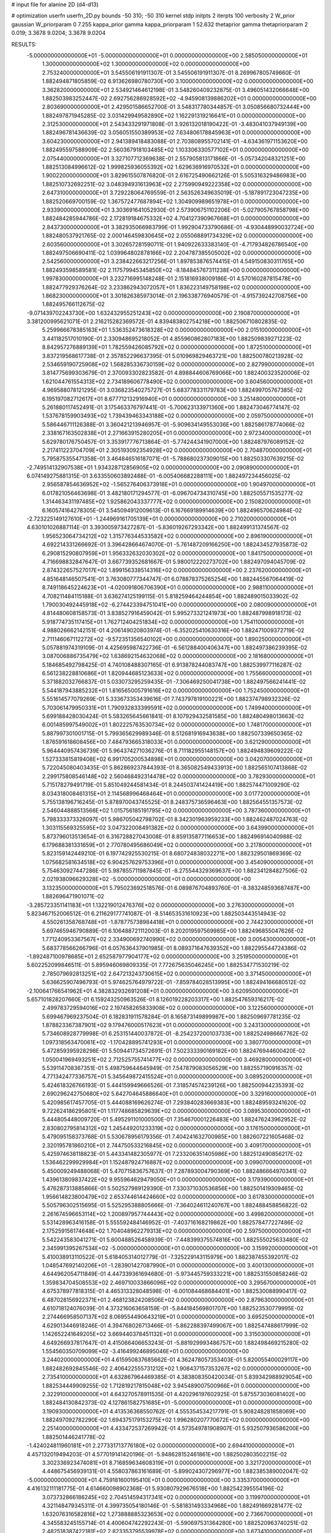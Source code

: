 # input file for alanine 2D (d4-d13)

# optimization
userfn       userfn_2D.py
bounds       -50 310; -50 310
kernel       stdp
initpts      2
iterpts      100
verbosity    2
W_prior      gaussian
W_priorparam 0 7.255
kappa_prior  gamma
kappa_priorparam 1 52.632
thetaprior gamma
thetapriorparam 2 0.019; 3.3678 9.0204; 3.3678 9.0204

RESULTS:
 -5.000000000000000E+01 -5.000000000000000E+01  0.000000000000000E+00       2.585050000000000E+01
  1.300000000000000E+02  1.300000000000000E+02  0.000000000000000E+00       2.753240000000000E+01       3.545506191911307E-01  3.545506191911307E-01       8.269967805749660E-01  1.882494871805859E-02
  6.913626980780730E+00  3.100000000000000E+02  0.000000000000000E+00       3.362820000000000E+01       2.534921464612198E-01  3.548260409232875E-01       3.496051432066648E+00  1.882503983252447E-02
  2.692756286928592E+02 -4.945908139886202E+01  0.000000000000000E+00       2.803690000000000E+01       2.429501586652700E-01  3.548317780344857E-01       3.050856680732444E+00  1.882497871945285E-02
  3.031429949582890E+02  1.162291319216641E+01  0.000000000000000E+00       2.312530000000000E+01       2.543433291971808E-01  3.926132018190422E-01      -3.483041037949139E+00  1.882496781436639E-02
  3.056051550389953E+02  7.634806178845963E+01  0.000000000000000E+00       3.604230000000000E+01       2.941389418483088E-01  2.703808955702141E-01      -4.634361971153620E+00  1.882495597588909E-02
  2.560367918103485E+02  1.103306330577102E+01  0.000000000000000E+00       2.075440000000000E+01       3.327107712369638E-01  2.557905813171866E-01      -5.057342048321251E+00  1.882513084996612E-02
  1.999825936055392E+02  1.629636916970532E+01  0.000000000000000E+00       1.900220000000000E+01       3.829615507876820E-01  2.616725490662126E-01       5.505316329486983E+00  1.882510732692251E-02
  3.048394931613963E+02  2.275990949222358E+02  0.000000000000000E+00       2.647310000000000E+01       3.729228064769559E-01  2.563526349635019E-01      -5.187891723047235E+00  1.882520669700159E-02
  1.367572477687894E+02  1.304909989651978E+01  0.000000000000000E+00       2.933900000000000E+01       3.303691641052930E-01  2.573906751102206E-01      -5.027905767858798E+00  1.882484285944786E-02
  2.172819184675332E+02  4.704127390967668E+01  0.000000000000000E+00       2.843730000000000E+01       3.382935066983799E-01  1.992904733790686E-01      -4.930448990032724E+00  1.882480537921765E-02
  2.000146459830645E+02  2.055068891734329E+02  0.000000000000000E+00       2.603560000000000E+01       3.302657281590711E-01  1.940922633383140E-01      -4.717934826786540E+00  1.882497506690411E-02
  1.039964802878166E+02  2.204787385505002E+02  0.000000000000000E+00       2.542560000000000E+01       3.238422663217256E-01  1.897853876574415E-01       4.549150830311765E+00  1.882493598589581E-02
  2.117579945345850E+02 -8.184845767311238E+00  0.000000000000000E+00       1.997830000000000E+01       3.232716995148248E-01  2.151816938009186E-01       4.570160287815478E+00  1.882477929376264E-02
  3.233862943072057E+01  1.836223149758198E+02  0.000000000000000E+00       1.868230000000000E+01       3.301826385973014E-01  2.196338776940579E-01      -4.915739242708756E+00  1.882495766112675E-02
 -9.071439702243730E+00  1.632432955251243E+02  0.000000000000000E+00       2.190870000000000E+01       3.381200995621071E-01  2.216215282369572E-01       4.839483802754218E+00  1.882506710802835E-02
  5.259966678385163E+01  1.536352473618328E+02  0.000000000000000E+00       2.015100000000000E+01       3.441182517010190E-01  2.330948695218052E-01       4.855960862807183E+00  1.882509839271223E-02
  8.842957276889139E+01  1.782559426085792E+02  0.000000000000000E+00       1.872510000000000E+01       3.837219568617738E-01  2.357852296637395E-01       5.010969829463721E+00  1.882500780213928E-02
  2.534659190725908E+02  1.568285336730159E+02  0.000000000000000E+00       2.827990000000000E+01       3.814775699303679E-01  2.370093302823582E-01       4.898844606769066E+00  1.882400323520006E-02
  1.621044761554313E+02  2.734189606778490E+02  0.000000000000000E+00       3.604560000000000E+01       4.969588078121295E-01  3.036823540275727E-01       5.683778331179783E+00  1.882499705767385E-02
  6.195197082712617E+01  8.677712132916940E+01  0.000000000000000E+00       3.251480000000000E+01       5.261880117452491E-01  3.175463376797441E-01      -5.700623133971360E+00  1.882473046774147E-02
  1.537678159903493E+02  1.739439463343188E+02  0.000000000000000E+00       2.059750000000000E+01       5.586446711126388E-01  3.360421213946957E-01      -5.909634149553036E+00  1.882586178774066E-02
  2.338167163502838E+01  2.271663915280205E+01  0.000000000000000E+00       2.972340000000000E+01       5.629780176750457E-01  3.353917776713864E-01      -5.774244341907000E+00  1.882487976089152E-02
  2.217411223704709E+01  2.305193092354928E+02  0.000000000000000E+00       2.704870000000000E+01       5.795875355471358E-01  3.464846516187071E-01      -5.788680237309015E+00  1.882503307639215E-02
 -2.749514132907538E+01  1.934328712856905E+02  0.000000000000000E+00       2.090890000000000E+01       6.074149275881315E-01  3.633550603892488E-01      -6.005406682288111E+00  1.882497234456025E-02
  2.956587854636952E+02 -1.565276406373918E+01  0.000000000000000E+00       1.904970000000000E+01       6.017821056463698E-01  3.482180171294577E-01      -6.096704734310745E+00  1.882505571535277E-02
  1.314463431197485E+02  1.925862043337777E+02  0.000000000000000E+00       2.150820000000000E+01       6.160574164278305E-01  3.545094912009613E-01       6.167669189914639E+00  1.882496570624984E-02
 -2.723225149127610E+01 -1.244969161705139E+01  0.000000000000000E+00       2.710200000000000E+01       4.630101026887114E-01  3.393005973427287E-01      -5.836019267293342E+00  1.882499131374567E-02
  1.956523064734212E+02  1.315776344533582E+02  0.000000000000000E+00       2.896190000000000E+01       4.692214331266692E-01  3.396428664674070E-01      -5.761487209166250E+00  1.882434527935873E-02
  6.290815290807959E+01  1.956332632030302E+02  0.000000000000000E+00       1.841750000000000E+01       4.716698832847647E-01  3.667739352681667E-01       5.980012220273702E+00  1.882497094045709E-02
  2.874322657527017E+02  1.899156338514316E+02  0.000000000000000E+00       2.237620000000000E+01       4.851648146507541E-01  3.763080777344747E-01       6.078878375265254E+00  1.882445567064419E-02
  8.749118645224623E+01 -4.020091806706390E+01  0.000000000000000E+00       2.988110000000000E+01       4.708211484115188E-01  3.636274125199115E-01       5.818259464244854E+00  1.882489015033902E-02
  1.790030492445918E+02 -6.274423394751041E+00  0.000000000000000E+00       2.080090000000000E+01       4.814480608158573E-01  3.838527916459042E-01       5.995273321241973E+00  1.882487998918173E-02
  5.918774735117415E+01  1.762712404251834E+02  0.000000000000000E+00       1.754110000000000E+01       4.988026662142151E-01  4.206149020803974E-01      -6.352025410630316E+00  1.882471009372719E-02
  2.711146067112272E+02 -9.572351356540102E+00  0.000000000000000E+00       1.890250000000000E+01       5.057881974319109E-01  4.425695987422736E-01      -6.561288400406347E+00  1.882497386239395E-02
  3.087006886735479E+02  1.638692154632068E+02  0.000000000000000E+00       2.181680000000000E+01       5.184685492798425E-01  4.740108488307165E-01       6.913878244083747E+00  1.882539977116287E-02
  6.561238228810686E+01  1.820944685123633E+02  0.000000000000000E+00       1.755660000000000E+01       5.371882032766837E-01  5.033073295259435E-01      -7.306469250041738E+00  1.882497566241441E-02
  5.544187943885232E+01  1.816565005791616E+02  0.000000000000000E+00       1.752450000000000E+01       5.551614577079269E-01  5.333673353439616E-01       7.743797819100221E+00  1.882374798932326E-02
  5.703061479950331E+01  1.790932833399591E+02  0.000000000000000E+00       1.749940000000000E+01       5.699188428030424E-01  5.583265645661841E-01       8.107929432581585E+00  1.882480498013663E-02
  6.001485997549002E+01  1.802225763530734E+02  0.000000000000000E+00       1.748170000000000E+01       5.887997301001715E-01  5.799365629989346E-01       8.512681916943638E+00  1.882507339650365E-02
  1.876591618608456E+00  7.484793665318033E+01  0.000000000000000E+00       3.621290000000000E+01       5.964440957436739E-01  5.964374271036276E-01       8.711182955148157E+00  1.882494839609222E-02
  1.527333815819408E+02  6.991705200534898E+01  0.000000000000000E+00       3.042070000000000E+01       5.722045080403435E-01  5.862869237844393E-01       8.365082549433913E+00  1.882565107413868E-02
  2.299175808546148E+02  2.560468492314478E+02  0.000000000000000E+00       3.782930000000000E+01       5.715178279491719E-01  5.851049244581434E-01       8.244503741424419E+00  1.882574471009290E-02
  8.034318008461315E+01  2.114568996468464E+01  0.000000000000000E+00       3.017720000000000E+01       5.755138196716245E-01  5.878970043745525E-01       8.248375736596463E+00  1.882564551357573E-02
  2.546044888513566E+02  1.015756185191795E+02  0.000000000000000E+00       3.787360000000000E+01       5.798333373326097E-01  5.986705042798702E-01       8.342301963959233E+00  1.882462487024763E-02
  1.303115569325595E+02  3.047322008491382E+02  0.000000000000000E+00       3.643990000000000E+01       5.873796013513654E-01  6.316728827043008E-01       8.859135877116653E+00  1.882496914040988E-02
  6.179688381331659E+01  2.770780495686049E+02  0.000000000000000E+00       3.217800000000000E+01       5.823159142449210E-01  6.197742925530215E-01       8.680724838032271E+00  1.882329501869369E-02
  1.075682581634518E+02  6.904257629753396E+01  0.000000000000000E+00       3.454090000000000E+01       5.754630927447286E-01  5.987855711987845E-01      -8.275544329369637E+00  1.882341284827506E-02
  2.021938096629328E+02 -5.000000000000000E+01  0.000000000000000E+00       3.132350000000000E+01       5.795023692518576E-01  6.089876704893760E-01      -8.383248593687487E+00  1.882696471901071E-02
 -3.285723351141183E+01  1.132219012476376E+02  0.000000000000000E+00       3.276300000000000E+01       5.823467152006512E-01  6.211629177741087E-01      -8.514653531610923E+00  1.882503443514943E-02
  4.550261358768748E+01 -1.878775738984418E+01  0.000000000000000E+00       2.744230000000000E+01       5.697465946790889E-01  6.106488721112003E-01       8.202019597569985E+00  1.882496855047626E-02
  1.771240953367567E+02  2.334900692740990E+02  0.000000000000000E+00       3.005430000000000E+01       5.683778566266796E-01  6.057636437901985E-01       8.089371647639352E+00  1.882295544724386E-02
 -1.892487100978685E+01  2.652587977904177E+02  0.000000000000000E+00       3.251950000000000E+01       5.602252099846511E-01  5.895946069809335E-01       7.772675635046245E+00  1.882534771530219E-02
  2.785079692813251E+02  2.647213243730615E+02  0.000000000000000E+00       3.371450000000000E+01       5.636625907496793E-01  5.974625764979722E-01      -7.859784028513995E+00  1.882494166680512E-02
 -2.100641766541962E+01  4.382832932691208E+01  0.000000000000000E+00       3.620950000000000E+01       5.657101828207660E-01  6.159243250963526E-01       8.126019228203317E+00  1.882547659316217E-02
  2.499783729594016E+02  2.197458265833908E+02  0.000000000000000E+00       3.122560000000000E+01       5.699467969237504E-01  6.182831911578284E-01       8.165873149899987E+00  1.882509697781235E-02
  1.878823367387901E+02  9.179476000517623E+01  0.000000000000000E+00       3.243130000000000E+01       5.734608928779998E-01  6.253151440037872E-01      -8.254237200103733E+00  1.882524986667762E-02
  1.097318563470061E+02 -1.170428895741293E+01  0.000000000000000E+00       3.380770000000000E+01       5.472859395928298E-01  5.509441734572691E-01       7.502333390169182E+00  1.882476944600420E-02
  1.050041969493251E+02  2.712525755741477E+02  0.000000000000000E+00       3.469280000000000E+01       5.539114708367351E-01  5.498759644645949E-01       7.547879083056529E+00  1.882557190916357E-02
  4.771342477336757E+01  5.345649872415524E+01  0.000000000000000E+00       3.089520000000000E+01       5.424618326766193E-01  5.444159949666526E-01       7.318574574239126E+00  1.882500944235393E-02
  2.690296242750680E+02  5.642704645886640E+01  0.000000000000000E+00       3.329160000000000E+01       5.420985617457705E-01  5.444088169626274E-01       7.293840283669383E+00  1.882489593241620E-02
  9.722624186295801E+01  1.117748685829639E+02  0.000000000000000E+00       3.089530000000000E+01       5.444805448009720E-01  5.495291101000500E-01       7.354670001226483E+00  1.882476243962952E-02
  2.830802795814312E+02  1.245449201233319E+02  0.000000000000000E+00       3.176150000000000E+01       5.479095158373768E-01  5.530678956179356E-01       7.404241632700985E+00  1.882607221605468E-02
  2.320195781860210E+01  2.744750533216845E+02  0.000000000000000E+00       3.409170000000000E+01       5.425974638118823E-01  5.443341482305977E-01       7.233206351405986E+00  1.882512490856217E-02
  1.536462299929984E+01  1.152487924716887E+02  0.000000000000000E+00       3.099070000000000E+01       5.450009249488068E-01  5.470715836757637E-01       7.287893004790369E+00  1.882486664970341E-02
  1.439613809837422E+02  9.955964629479050E+01  0.000000000000000E+00       3.179390000000000E+01       5.476287313885866E-01  5.502527989129390E-01       7.330371030536856E+00  1.882501419309465E-02
  1.956614823800479E+02  2.653744614424660E+02  0.000000000000000E+00       3.617830000000000E+01       5.505796302515695E-01  5.525295388805666E-01      -7.364024611240767E+00  1.882488458856822E-02
  2.261674596653114E+02  1.200897957744443E+02  0.000000000000000E+00       3.499820000000000E+01       5.531428963416158E-01  5.555592484146952E-01      -7.403716168219862E+00  1.882578477227486E-02
  2.175259156174648E+02  1.704048962279313E+02  0.000000000000000E+00       2.597500000000000E+01       5.542243583041271E-01  5.600488526458939E-01      -7.448399375574816E+00  1.882555025633480E-02
  2.345991395267534E+02 -5.000000000000000E+01  0.000000000000000E+00       3.159920000000000E+01       5.410038913110522E-01  5.618405314012779E-01      -7.325229143115979E+00  1.882387455392017E-02
  1.048547692140206E+01 -1.283901427087990E+01  0.000000000000000E+00       3.400130000000000E+01       4.644962054711849E-01  4.447339361694680E-01      -5.973445759333221E+00  1.882531550858246E-02
  1.359834704508553E+02  2.469710033866096E+02  0.000000000000000E+00       3.295670000000000E+01       4.675378977818315E-01  4.465313328048598E-01      -6.001084468684401E+00  1.882530088990417E-02
  6.487028156922371E+01  2.468123824208506E+02  0.000000000000000E+00       2.879630000000000E+01       4.610718124076039E-01  4.373216063658159E-01      -5.844184569801707E+00  1.882523530779995E-02
  2.274466958507137E+02  8.069554490643219E+01  0.000000000000000E+00       3.695250000000000E+01       4.629013446918246E-01  4.394768026713466E-01      -5.862288397499067E+00  1.882547488617999E-02
  1.142652241649205E+02  3.669440378451132E+01  0.000000000000000E+00       3.315030000000000E+01       4.649266937817647E-01  4.415066406653243E-01      -5.881929993486757E+00  1.882498469215280E-02
  1.554560350709099E+02 -3.416499246895046E+01  0.000000000000000E+00       3.244020000000000E+01       4.615950837685662E-01  4.362478057353403E-01       5.820055400029117E+00  1.882482692845546E-02
  2.406422555731212E+02  1.908437157353267E+02  0.000000000000000E+00       2.735410000000000E+01       4.632867964469385E-01  4.383808350420034E-01       5.839342988929054E+00  1.882534449909255E-02
  1.712819217815048E+02  3.945489007500966E+01  0.000000000000000E+00       2.322910000000000E+01       4.643270578911535E-01  4.420296197602925E-01       5.875573036081402E+00  1.882484130842373E-02
  4.127861582751685E+01 -5.000000000000000E+01  0.000000000000000E+00       3.190930000000000E+01       4.413536368550762E-01  4.555354534217791E-01       5.908248281858069E+00  1.882497092782290E-02
  1.694375179153275E+02  1.996280207770672E+02  0.000000000000000E+00       2.251400000000000E+01       4.433472537269942E-01  4.573549781908907E-01       5.932507936586200E+00  1.882501446241778E-02
 -1.424024811960181E+01  2.277331713776180E+02  0.000000000000000E+00       2.694410000000000E+01       4.457132019494203E-01  4.577019141420196E-01      -5.948628152461861E+00  1.882502803502215E-02
  3.302336923474081E+01  8.716859634608319E+01  0.000000000000000E+00       3.321720000000000E+01       4.448675456939131E-01  4.558037863161689E-01      -5.899024307296977E+00  1.882385389002047E-02
 -5.000000000000000E+01  4.759181600195410E+01  0.000000000000000E+00       3.335370000000000E+01       4.416132111181775E-01  4.614660098902368E-01       5.930807929676518E+00  1.882542395554196E-02
  3.073732866186245E+02  2.704514594317341E+02  0.000000000000000E+00       3.119970000000000E+01       4.321148479345311E-01  4.399735054180146E-01      -5.581831493334968E+00  1.882491669281477E-02
  1.632076316582816E+02  1.273888885323653E+02  0.000000000000000E+00       2.736670000000000E+01       4.345583245155714E-01  4.400604742292243E-01      -5.590697531364280E+00  1.882520963740251E-02
  2.482518387422181E+02  2.823353795539978E+02  0.000000000000000E+00       3.673410000000000E+01       4.352135870018899E-01  4.420318775902597E-01      -5.599511386376873E+00  1.882517716316183E-02
  1.931157415174579E+02  6.247162278782173E+01  0.000000000000000E+00       2.940040000000000E+01       4.361111585014128E-01  4.444338509315738E-01      -5.619114545802931E+00  1.882560977298025E-02
  1.312527630454708E+01  4.975174418261206E+01  0.000000000000000E+00       3.355210000000000E+01       4.361679941051463E-01  4.466238997156586E-01      -5.624345306236495E+00  1.882503948704157E-02
  8.343184398927650E+01  5.303979464681156E+01  0.000000000000000E+00       3.350500000000000E+01       4.321909365186827E-01  4.428068384246459E-01      -5.514274072406158E+00  1.882583848486096E-02
 -8.048321628468983E+00  1.393785095033067E+01  0.000000000000000E+00       3.532190000000000E+01       4.125577693056516E-01  4.422901297132545E-01      -5.508962594937327E+00  1.882517791819752E-02
  1.850861889843298E+02  1.686173018132100E+02  0.000000000000000E+00       2.207490000000000E+01       4.142541059211295E-01  4.437815477383248E-01       5.531131447722626E+00  1.882398063660011E-02
  2.791483514246881E+02  2.721757970729699E+01  0.000000000000000E+00       2.479900000000000E+01       4.169189810499853E-01  4.407829785650607E-01       5.511288218683210E+00  1.882495047434072E-02
  6.114055354146870E+01  1.167631460154002E+02  0.000000000000000E+00       2.827450000000000E+01       4.159880761452104E-01  4.395942314867232E-01       5.480437945087935E+00  1.882507329410317E-02
  1.731462325661628E+02  3.012920096340100E+02  0.000000000000000E+00       3.405100000000000E+01       4.181793643242784E-01  4.394373152193864E-01       5.493457745916102E+00  1.882497128721745E-02
 -3.093920976474779E+01  1.397258315000248E+02  0.000000000000000E+00       2.648890000000000E+01       4.183432683856264E-01  4.424549798803010E-01      -5.517805565741202E+00  1.882499431788244E-02
  7.764461245338882E+01 -1.372908974235856E+01  0.000000000000000E+00       2.631450000000000E+01       3.998386623246062E-01  4.261834194549573E-01      -5.296695656718081E+00  1.882497363219840E-02
  2.838173540492932E+02  9.269541831343628E+01  0.000000000000000E+00       3.629460000000000E+01       4.005093337605156E-01  4.277667501348837E-01       5.306271575758505E+00  1.882432559112274E-02
  2.211038641729590E+02  2.251743359172514E+02  0.000000000000000E+00       3.226480000000000E+01       4.005334433526675E-01  4.303475166845434E-01       5.323289325076651E+00  1.882507252362699E-02
  3.858080673800915E+00  2.522850197513781E+02  0.000000000000000E+00       3.202890000000000E+01       4.010096113265086E-01  4.292707918379431E-01       5.299827329936178E+00  1.882499710739111E-02
  9.674575442000759E+01  1.425492331598632E+02  0.000000000000000E+00       2.403850000000000E+01       4.014188907884934E-01  4.326165157222510E-01      -5.334697082302108E+00  1.882465702511358E-02
  1.371498209167209E+02  4.859415253753926E+01  0.000000000000000E+00       2.961480000000000E+01       4.023057873972705E-01  4.337197843272828E-01       5.354648605431319E+00  1.882529571067315E-02
  1.482371952882888E+02  2.222932071693609E+02  0.000000000000000E+00       2.711810000000000E+01       4.034739689035389E-01  4.339839791444683E-01       5.356534362249700E+00  1.882568370840559E-02